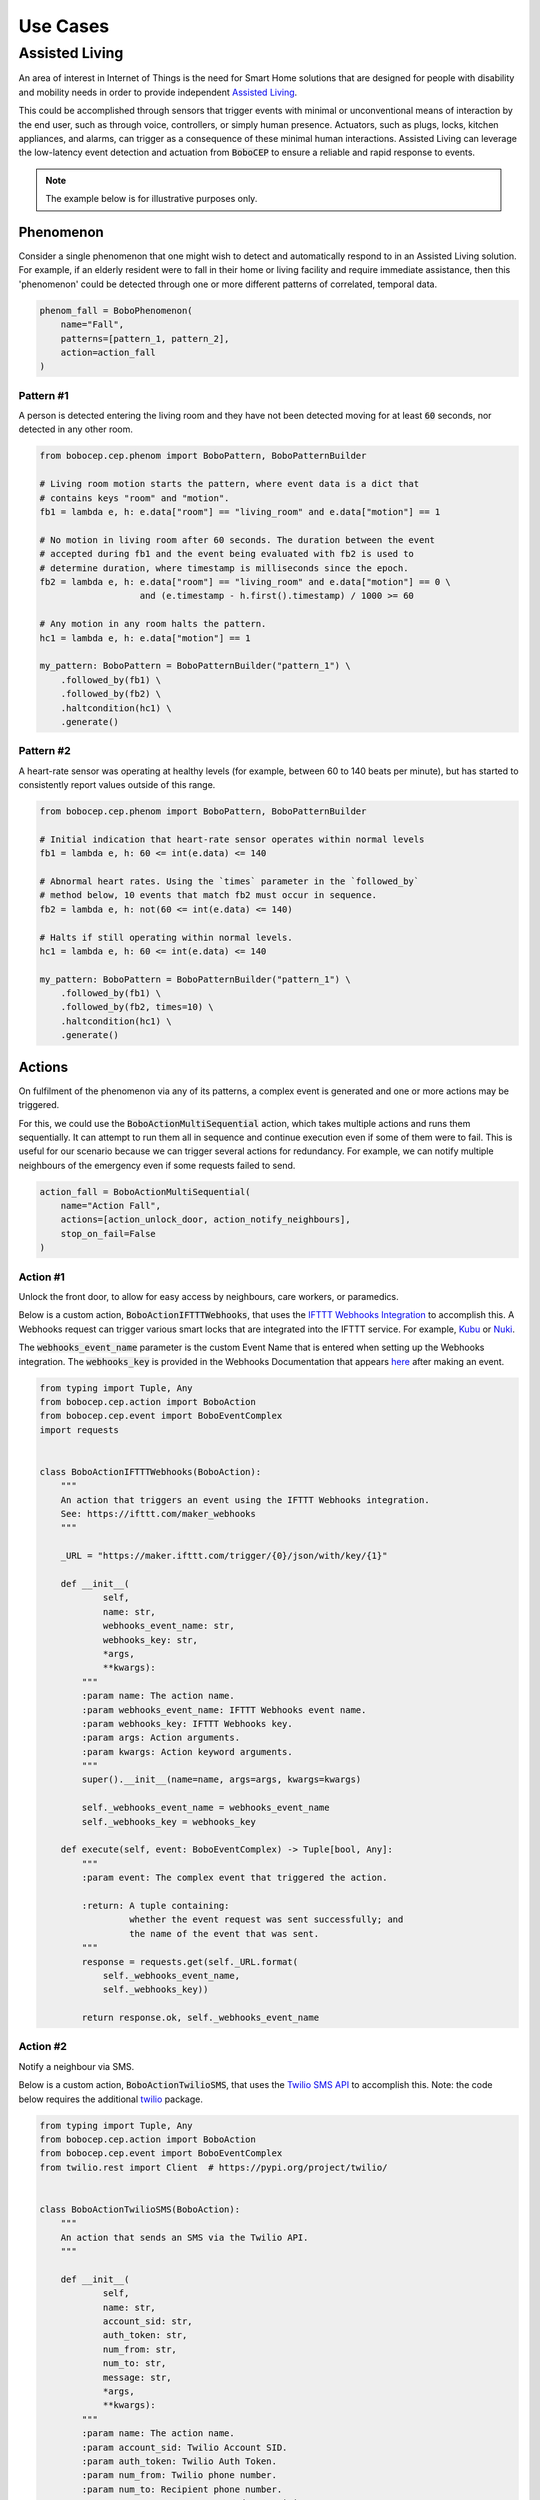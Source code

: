 =========
Use Cases
=========

Assisted Living
===============

An area of interest in Internet of Things is the need for Smart Home solutions
that are designed for people with disability and mobility needs in order to
provide independent
`Assisted Living <https://en.wikipedia.org/wiki/Assisted_living>`_.

This could be accomplished through sensors that trigger events with minimal or
unconventional means of interaction by the end user, such as through voice,
controllers, or simply human presence.
Actuators, such as plugs, locks, kitchen appliances, and alarms, can trigger
as a consequence of these minimal human interactions.
Assisted Living can leverage the low-latency event detection and actuation
from :code:`BoboCEP` to ensure a reliable and rapid response to events.


.. note::
    The example below is for illustrative purposes only.


Phenomenon
----------

Consider a single phenomenon that one might wish to detect and automatically
respond to in an Assisted Living solution.
For example, if an elderly resident were to fall in their home or living
facility and require immediate assistance, then this 'phenomenon' could be
detected through one or more different patterns of correlated, temporal data.

.. raw:: html

    <details>
    <summary><a>Code</a></summary>
    </br>

.. code:: python

    phenom_fall = BoboPhenomenon(
        name="Fall",
        patterns=[pattern_1, pattern_2],
        action=action_fall
    )

.. raw:: html

    </details>
    </br>


Pattern #1
^^^^^^^^^^

A person is detected entering the living room and they have not been detected
moving for at least :code:`60` seconds, nor detected in any other room.

.. raw:: html

    <details>
    <summary><a>Code</a></summary>
    </br>

.. code:: python

    from bobocep.cep.phenom import BoboPattern, BoboPatternBuilder

    # Living room motion starts the pattern, where event data is a dict that
    # contains keys "room" and "motion".
    fb1 = lambda e, h: e.data["room"] == "living_room" and e.data["motion"] == 1

    # No motion in living room after 60 seconds. The duration between the event
    # accepted during fb1 and the event being evaluated with fb2 is used to
    # determine duration, where timestamp is milliseconds since the epoch.
    fb2 = lambda e, h: e.data["room"] == "living_room" and e.data["motion"] == 0 \
                       and (e.timestamp - h.first().timestamp) / 1000 >= 60

    # Any motion in any room halts the pattern.
    hc1 = lambda e, h: e.data["motion"] == 1

    my_pattern: BoboPattern = BoboPatternBuilder("pattern_1") \
        .followed_by(fb1) \
        .followed_by(fb2) \
        .haltcondition(hc1) \
        .generate()


.. raw:: html

    </details>
    </br>


Pattern #2
^^^^^^^^^^

A heart-rate sensor was operating at healthy levels (for example, between
60 to 140 beats per minute), but has started to consistently report values
outside of this range.

.. raw:: html

    <details>
    <summary><a>Code</a></summary>
    </br>

.. code:: python

    from bobocep.cep.phenom import BoboPattern, BoboPatternBuilder

    # Initial indication that heart-rate sensor operates within normal levels
    fb1 = lambda e, h: 60 <= int(e.data) <= 140

    # Abnormal heart rates. Using the `times` parameter in the `followed_by`
    # method below, 10 events that match fb2 must occur in sequence.
    fb2 = lambda e, h: not(60 <= int(e.data) <= 140)

    # Halts if still operating within normal levels.
    hc1 = lambda e, h: 60 <= int(e.data) <= 140

    my_pattern: BoboPattern = BoboPatternBuilder("pattern_1") \
        .followed_by(fb1) \
        .followed_by(fb2, times=10) \
        .haltcondition(hc1) \
        .generate()

.. raw:: html

    </details>
    </br>
    </br>


Actions
-------

On fulfilment of the phenomenon via any of its patterns, a complex event is
generated and one or more actions may be triggered.

For this, we could use the :code:`BoboActionMultiSequential` action, which
takes multiple actions and runs them sequentially.
It can attempt to run them all in sequence and continue execution even if
some of them were to fail.
This is useful for our scenario because we can trigger several actions for
redundancy.
For example, we can notify multiple neighbours of the emergency even if some
requests failed to send.

.. raw:: html

    <details>
    <summary><a>Code</a></summary>
    </br>

.. code:: python

    action_fall = BoboActionMultiSequential(
        name="Action Fall",
        actions=[action_unlock_door, action_notify_neighbours],
        stop_on_fail=False
    )

.. raw:: html

    </details>
    </br>


Action #1
^^^^^^^^^

Unlock the front door, to allow for easy access by neighbours, care workers,
or paramedics.

Below is a custom action, :code:`BoboActionIFTTTWebhooks`, that uses the
`IFTTT Webhooks Integration <https://ifttt.com/maker_webhooks>`_ to
accomplish this.
A Webhooks request can trigger various smart locks that are integrated
into the IFTTT service.
For example, `Kubu <https://ifttt.com/kubu_smart_lock>`_ or
`Nuki <https://ifttt.com/nuki>`_.

The :code:`webhooks_event_name` parameter is the custom Event Name that is
entered when setting up the Webhooks integration.
The :code:`webhooks_key` is provided in the Webhooks Documentation that
appears `here <https://ifttt.com/maker_webhooks>`_ after making an event.

.. raw:: html

    <details>
    <summary><a>Code</a></summary>
    </br>

.. code:: python

    from typing import Tuple, Any
    from bobocep.cep.action import BoboAction
    from bobocep.cep.event import BoboEventComplex
    import requests


    class BoboActionIFTTTWebhooks(BoboAction):
        """
        An action that triggers an event using the IFTTT Webhooks integration.
        See: https://ifttt.com/maker_webhooks
        """

        _URL = "https://maker.ifttt.com/trigger/{0}/json/with/key/{1}"

        def __init__(
                self,
                name: str,
                webhooks_event_name: str,
                webhooks_key: str,
                *args,
                **kwargs):
            """
            :param name: The action name.
            :param webhooks_event_name: IFTTT Webhooks event name.
            :param webhooks_key: IFTTT Webhooks key.
            :param args: Action arguments.
            :param kwargs: Action keyword arguments.
            """
            super().__init__(name=name, args=args, kwargs=kwargs)

            self._webhooks_event_name = webhooks_event_name
            self._webhooks_key = webhooks_key

        def execute(self, event: BoboEventComplex) -> Tuple[bool, Any]:
            """
            :param event: The complex event that triggered the action.

            :return: A tuple containing:
                     whether the event request was sent successfully; and
                     the name of the event that was sent.
            """
            response = requests.get(self._URL.format(
                self._webhooks_event_name,
                self._webhooks_key))

            return response.ok, self._webhooks_event_name

.. raw:: html

    </details>
    </br>


Action #2
^^^^^^^^^

Notify a neighbour via SMS.

Below is a custom action, :code:`BoboActionTwilioSMS`, that uses the
`Twilio SMS API <https://www.twilio.com/docs/sms>`_ to accomplish this.
Note: the code below requires the additional
`twilio <https://pypi.org/project/twilio/>`_ package.

.. raw:: html

    <details>
    <summary><a>Code</a></summary>
    </br>

.. code:: python

    from typing import Tuple, Any
    from bobocep.cep.action import BoboAction
    from bobocep.cep.event import BoboEventComplex
    from twilio.rest import Client  # https://pypi.org/project/twilio/


    class BoboActionTwilioSMS(BoboAction):
        """
        An action that sends an SMS via the Twilio API.
        """

        def __init__(
                self,
                name: str,
                account_sid: str,
                auth_token: str,
                num_from: str,
                num_to: str,
                message: str,
                *args,
                **kwargs):
            """
            :param name: The action name.
            :param account_sid: Twilio Account SID.
            :param auth_token: Twilio Auth Token.
            :param num_from: Twilio phone number.
            :param num_to: Recipient phone number.
            :param message: Message to send to recipient.
            :param args: Action arguments.
            :param kwargs: Action keyword arguments.
            """
            super().__init__(name=name, args=args, kwargs=kwargs)

            self._client = Client(account_sid, auth_token)
            self._num_from = num_from
            self._num_to = num_to
            self._message = message

        def execute(self, event: BoboEventComplex) -> Tuple[bool, Any]:
            """
            :param event: The complex event that triggered the action.

            :return: A tuple containing:
                     whether the SMS was sent successfully; and
                     the recipient phone number.
            """
            message = self._client.messages.create(
                from_=self._num_from,
                body=self._message,
                to=self._num_to
            )

            success = message.status in ("delivered", "queued", "sending", "sent")
            return success, self._num_to

.. raw:: html

    </details>
    </br>


Or, notify multiple neighbours with a sequential action.

Each action in :code:`actions` below would be an instance of
:code:`BoboActionTwilioSMS` but with differing :code:`num_to` values,
which represents the recipient's phone number.

.. raw:: html

    <details>
    <summary><a>Code</a></summary>
    </br>

.. code:: python

    action_notify_neighbours = BoboActionMultiSequential(
        name="Notify Neighbours",
        actions=[action_neighbour_1, action_neighbour_2],
        stop_on_fail=False
    )

.. raw:: html

    </details>
    </br>
